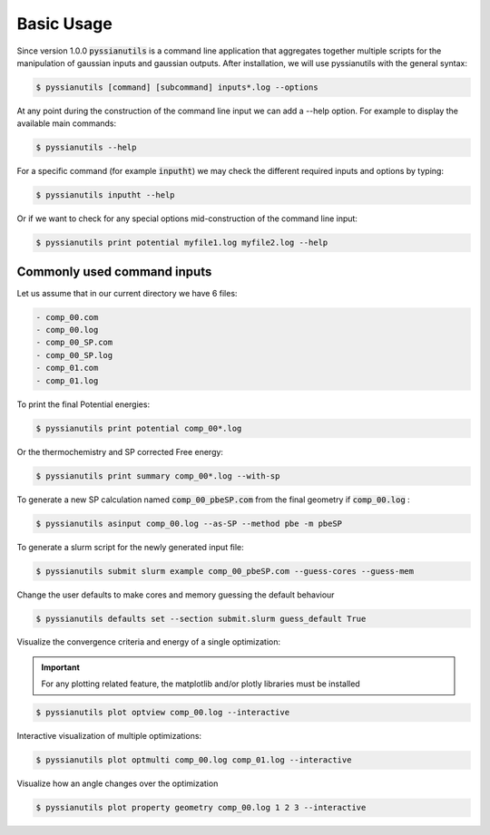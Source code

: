 ***********
Basic Usage
***********

Since version 1.0.0 :code:`pyssianutils` is a command line application that 
aggregates together multiple scripts for the manipulation of gaussian inputs and
gaussian outputs. After installation, we will use pyssianutils with the general 
syntax: 

.. code:: shell-session

   $ pyssianutils [command] [subcommand] inputs*.log --options

At any point during the construction of the command line input we can add a 
--help option. For example to display the available main commands: 

.. code:: shell-session

    $ pyssianutils --help

For a specific command (for example :code:`inputht`) we may check the different 
required inputs and options by typing: 

.. code:: shell-session 

    $ pyssianutils inputht --help

Or if we want to check for any special options mid-construction of the command 
line input: 

.. code:: shell-session 

    $ pyssianutils print potential myfile1.log myfile2.log --help

Commonly used command inputs
============================

Let us assume that in our current directory we have 6 files: 

.. code:: none

   - comp_00.com
   - comp_00.log
   - comp_00_SP.com
   - comp_00_SP.log
   - comp_01.com
   - comp_01.log

To print the final Potential energies:

.. code:: shell-session 

    $ pyssianutils print potential comp_00*.log

Or the thermochemistry and SP corrected Free energy: 

.. code:: shell-session 

    $ pyssianutils print summary comp_00*.log --with-sp

To generate a new SP calculation named :code:`comp_00_pbeSP.com` from the final geometry
if :code:`comp_00.log` : 

.. code:: shell-session 

    $ pyssianutils asinput comp_00.log --as-SP --method pbe -m pbeSP

To generate a slurm script for the newly generated input file: 

.. code:: shell-session 

    $ pyssianutils submit slurm example comp_00_pbeSP.com --guess-cores --guess-mem

Change the user defaults to make cores and memory guessing the default
behaviour

.. code:: shell-session 

    $ pyssianutils defaults set --section submit.slurm guess_default True

Visualize the convergence criteria and energy of a single optimization:

.. important:: 

   For any plotting related feature, the matplotlib and/or plotly libraries must
   be installed

.. code:: shell-session 

    $ pyssianutils plot optview comp_00.log --interactive

Interactive visualization of multiple optimizations: 

.. code:: shell-session 

    $ pyssianutils plot optmulti comp_00.log comp_01.log --interactive

Visualize how an angle changes over the optimization

.. code:: shell-session 

    $ pyssianutils plot property geometry comp_00.log 1 2 3 --interactive
